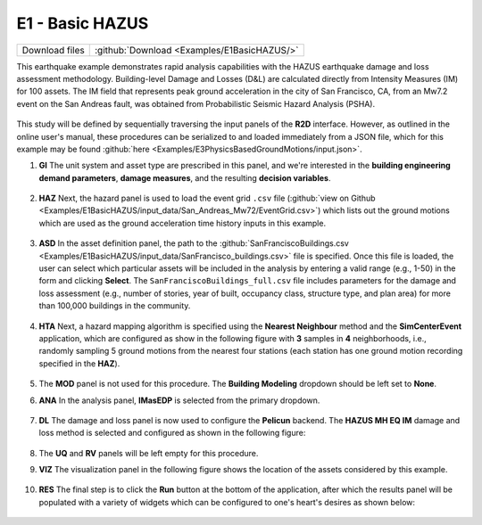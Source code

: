
E1 - Basic HAZUS
===========================

+-----------------+---------------------------------------------+
| Download files  | :github:`Download <Examples/E1BasicHAZUS/>` |
+-----------------+---------------------------------------------+

This earthquake example demonstrates rapid analysis capabilities with the HAZUS earthquake damage and loss assessment methodology. Building-level Damage and Losses (D&L) are calculated directly from Intensity Measures (IM) for 100 assets. The IM field that represents peak ground acceleration in the city of San Francisco, CA, from an Mw7.2 event on the San Andreas fault, was obtained from Probabilistic Seismic Hazard Analysis (PSHA).

.. figure:: r2dt-0006-1.png
   :width: 400px
   :align: center

This study will be defined by sequentially traversing the input panels of the **R2D** interface. However, as outlined in the online user's manual, these procedures can be serialized to and loaded immediately from a JSON file, which for this example may be found :github:`here <Examples/E3PhysicsBasedGroundMotions/input.json>`.


#. **GI** The unit system and asset type are prescribed in this panel, and we're interested in the **building engineering demand parameters**, **damage measures**, and the resulting **decision variables**.

   .. figure:: figures/r2dt-0006-GI.png
      :width: 600px
      :align: center


#. **HAZ** Next, the hazard panel is used to load the event grid ``.csv`` file (:github:`view on Github <Examples/E1BasicHAZUS/input_data/San_Andreas_Mw72/EventGrid.csv>`) which lists out the ground motions which are used as the ground acceleration time history inputs in this example.

   .. figure:: figures/r2dt-0006-HAZ.png
      :width: 600px
      :align: center


#. **ASD** In the asset definition panel, the path to the :github:`SanFranciscoBuildings.csv <Examples/E1BasicHAZUS/input_data/SanFrancisco_buildings.csv>` file is specified. Once this file is loaded, the user can select which particular assets will be included in the analysis by entering a valid range (e.g., 1-50) in the form and clicking **Select**. The ``SanFranciscoBuildings_full.csv`` file includes parameters for the damage and loss assessment (e.g., number of stories, year of built, occupancy class, structure type, and plan area) for more than 100,000 buildings in the community.

   .. figure:: figures/r2dt-0006-ASD.png
      :width: 600px
      :align: center


#. **HTA** Next, a hazard mapping algorithm is specified using the **Nearest Neighbour** method and the **SimCenterEvent** application, which are configured as show in the following figure with **3** samples in **4** neighborhoods, i.e., randomly sampling 5 ground motions from the nearest four stations (each station has one ground motion recording specified in the **HAZ**).

   .. figure:: figures/r2dt-0006-HTA.png
      :width: 600px
      :align: center


#. The **MOD** panel is not used for this procedure. The **Building Modeling** dropdown should be left set to **None**.


#. **ANA** In the analysis panel, **IMasEDP** is selected from the primary dropdown.

   .. figure:: figures/r2dt-0006-ANA.png
      :width: 600px
      :align: center


#. **DL** The damage and loss panel is now used to configure the **Pelicun** backend. The **HAZUS MH EQ IM** damage and loss method is selected and configured as shown in the following figure:

   .. figure:: figures/r2dt-0006-DL.png
      :width: 600px
      :align: center


#. The **UQ** and **RV** panels will be left empty for this procedure.


#. **VIZ** The visualization panel in the following figure shows the location of the assets considered by this example.

   .. figure:: figures/r2dt-0006-VIZ.png
      :width: 600px
      :align: center


#. **RES** The final step is to click the **Run** button at the bottom of the application, after which the results panel will be populated with a variety of widgets which can be configured to one's heart's desires as shown below:
   
   .. figure:: figures/r2dt-0006-FULL.png

